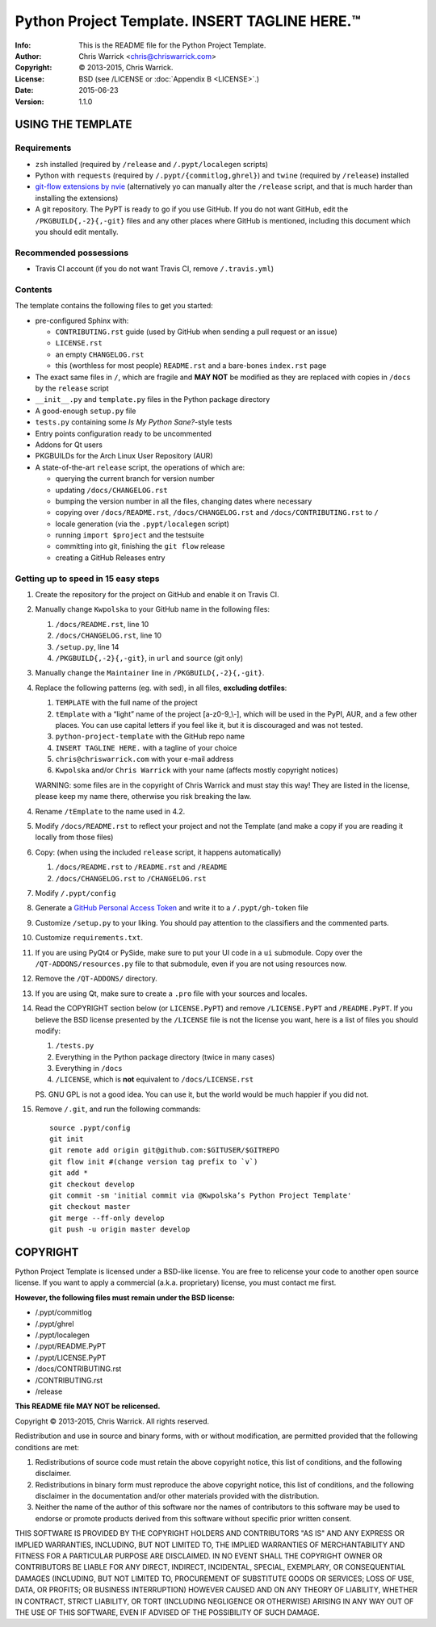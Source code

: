===============================================
Python Project Template.  INSERT TAGLINE HERE.™
===============================================
:Info: This is the README file for the Python Project Template.
:Author: Chris Warrick <chris@chriswarrick.com>
:Copyright: © 2013-2015, Chris Warrick.
:License: BSD (see /LICENSE or :doc:`Appendix B <LICENSE>`.)
:Date: 2015-06-23
:Version: 1.1.0

.. index: README
.. image:: https://travis-ci.org/Kwpolska/python-project-template.png?branch=master

USING THE TEMPLATE
------------------

Requirements
============

* ``zsh`` installed (required by ``/release`` and ``/.pypt/localegen`` scripts)
* Python with ``requests`` (required by ``/.pypt/{commitlog,ghrel}``) and ``twine`` (required by ``/release``) installed
* `git-flow extensions by nvie <https://github.com/nvie/gitflow>`_ (alternatively yo can manually alter the ``/release`` script, and that is much harder than
  installing the extensions)
* A git repository.  The PyPT is ready to go if you use GitHub.  If you do not
  want GitHub, edit the ``/PKGBUILD{,-2}{,-git}`` files and any other places
  where GitHub is mentioned, including this document which you should edit
  mentally.

Recommended possessions
=======================

* Travis CI account (if you do not want Travis CI, remove ``/.travis.yml``)

Contents
========

The template contains the following files to get you started:

* pre-configured Sphinx with:

  * ``CONTRIBUTING.rst`` guide (used by GitHub when sending a pull request or an issue)
  * ``LICENSE.rst``
  * an empty ``CHANGELOG.rst``
  * this (worthless for most people) ``README.rst`` and a bare-bones ``index.rst`` page

* The exact same files in ``/``, which are fragile and **MAY NOT** be modified
  as they are replaced with copies in ``/docs`` by the ``release``
  script
* ``__init__.py`` and ``template.py`` files in the Python package directory
* A good-enough ``setup.py`` file
* ``tests.py`` containing some *Is My Python Sane?*-style tests
* Entry points configuration ready to be uncommented
* Addons for Qt users
* PKGBUILDs for the Arch Linux User Repository (AUR)
* A state-of-the-art ``release`` script, the operations of which are:

  * querying the current branch for version number
  * updating ``/docs/CHANGELOG.rst``
  * bumping the version number in all the files, changing dates where necessary
  * copying over ``/docs/README.rst``,  ``/docs/CHANGELOG.rst`` and ``/docs/CONTRIBUTING.rst`` to ``/``
  * locale generation (via the ``.pypt/localegen`` script)
  * running ``import $project`` and the testsuite
  * committing into git, finishing the ``git flow`` release
  * creating a GitHub Releases entry

Getting up to speed in 15 easy steps
====================================

1. Create the repository for the project on GitHub and enable it on Travis CI.
2. Manually change ``Kwpolska`` to your GitHub name in the following files:

   1. ``/docs/README.rst``, line 10
   2. ``/docs/CHANGELOG.rst``, line 10
   3. ``/setup.py``, line 14
   4. ``/PKGBUILD{,-2}{,-git}``, in ``url`` and ``source`` (git only)

3. Manually change the ``Maintainer`` line in ``/PKGBUILD{,-2}{,-git}``.
4. Replace the following patterns (eg. with sed), in all files, **excluding
   dotfiles**:

   1. ``TEMPLATE`` with the full name of the project
   2. ``tEmplate`` with a “light” name of the project [a-z0-9\_\\-], which will
      be used in the PyPI, AUR, and a few other places.  You can use capital
      letters if you feel like it, but it is discouraged and was not tested.
   3. ``python-project-template`` with the GitHub repo name
   4. ``INSERT TAGLINE HERE.`` with a tagline of your choice
   5. ``chris@chriswarrick.com`` with your e-mail address
   6. ``Kwpolska`` and/or ``Chris Warrick`` with your name (affects mostly copyright notices)

   WARNING: some files are in the copyright of Chris Warrick and must stay this
   way!  They are listed in the license, please keep my name there, otherwise
   you risk breaking the law.

4. Rename ``/tEmplate`` to the name used in 4.2.
5. Modify ``/docs/README.rst`` to reflect your project and not the Template
   (and make a copy if you are reading it locally from those files)
6. Copy: (when using the included ``release`` script, it happens automatically)

   1. ``/docs/README.rst`` to ``/README.rst`` and ``/README``
   2. ``/docs/CHANGELOG.rst`` to ``/CHANGELOG.rst``

7. Modify ``/.pypt/config``
8. Generate a `GitHub Personal Access Token <https://github.com/settings/tokens>`_ and write it to a ``/.pypt/gh-token`` file
9. Customize ``/setup.py`` to your liking.  You should pay attention to the
   classifiers and the commented parts.
10. Customize ``requirements.txt``.
11. If you are using PyQt4 or PySide, make sure to put your UI code in a ``ui``
    submodule.  Copy over the ``/QT-ADDONS/resources.py`` file to that
    submodule, even if you are not using resources now.
12. Remove the ``/QT-ADDONS/`` directory.
13. If you are using Qt, make sure to create a ``.pro`` file with your sources
    and locales.
14. Read the COPYRIGHT section below (or ``LICENSE.PyPT``) and remove
    ``/LICENSE.PyPT`` and ``/README.PyPT``.  If you believe the BSD license presented by the
    ``/LICENSE`` file is not the license you want, here is a list of files you
    should modify:

    1. ``/tests.py``
    2. Everything in the Python package directory (twice in many cases)
    3. Everything in ``/docs``
    4. ``/LICENSE``, which is **not** equivalent to ``/docs/LICENSE.rst``

    PS. GNU GPL is not a good idea.  You can use it, but the world would be
    much happier if you did not.

15. Remove ``/.git``, and run the following commands::

        source .pypt/config
        git init
        git remote add origin git@github.com:$GITUSER/$GITREPO
        git flow init #(change version tag prefix to `v`)
        git add *
        git checkout develop
        git commit -sm 'initial commit via @Kwpolska’s Python Project Template'
        git checkout master
        git merge --ff-only develop
        git push -u origin master develop

COPYRIGHT
---------

Python Project Template is licensed under a BSD-like license.  You are free to
relicense your code to another open source license.  If you want to apply a
commercial (a.k.a. proprietary) license, you must contact me first.

**However, the following files must remain under the BSD license:**

* /.pypt/commitlog
* /.pypt/ghrel
* /.pypt/localegen
* /.pypt/README.PyPT
* /.pypt/LICENSE.PyPT
* /docs/CONTRIBUTING.rst
* /CONTRIBUTING.rst
* /release

**This README file MAY NOT be relicensed.**

Copyright © 2013-2015, Chris Warrick.
All rights reserved.

Redistribution and use in source and binary forms, with or without
modification, are permitted provided that the following conditions are
met:

1. Redistributions of source code must retain the above copyright
   notice, this list of conditions, and the following disclaimer.

2. Redistributions in binary form must reproduce the above copyright
   notice, this list of conditions, and the following disclaimer in the
   documentation and/or other materials provided with the distribution.

3. Neither the name of the author of this software nor the names of
   contributors to this software may be used to endorse or promote
   products derived from this software without specific prior written
   consent.

THIS SOFTWARE IS PROVIDED BY THE COPYRIGHT HOLDERS AND CONTRIBUTORS
"AS IS" AND ANY EXPRESS OR IMPLIED WARRANTIES, INCLUDING, BUT NOT
LIMITED TO, THE IMPLIED WARRANTIES OF MERCHANTABILITY AND FITNESS FOR
A PARTICULAR PURPOSE ARE DISCLAIMED.  IN NO EVENT SHALL THE COPYRIGHT
OWNER OR CONTRIBUTORS BE LIABLE FOR ANY DIRECT, INDIRECT, INCIDENTAL,
SPECIAL, EXEMPLARY, OR CONSEQUENTIAL DAMAGES (INCLUDING, BUT NOT
LIMITED TO, PROCUREMENT OF SUBSTITUTE GOODS OR SERVICES; LOSS OF USE,
DATA, OR PROFITS; OR BUSINESS INTERRUPTION) HOWEVER CAUSED AND ON ANY
THEORY OF LIABILITY, WHETHER IN CONTRACT, STRICT LIABILITY, OR TORT
(INCLUDING NEGLIGENCE OR OTHERWISE) ARISING IN ANY WAY OUT OF THE USE
OF THIS SOFTWARE, EVEN IF ADVISED OF THE POSSIBILITY OF SUCH DAMAGE.
